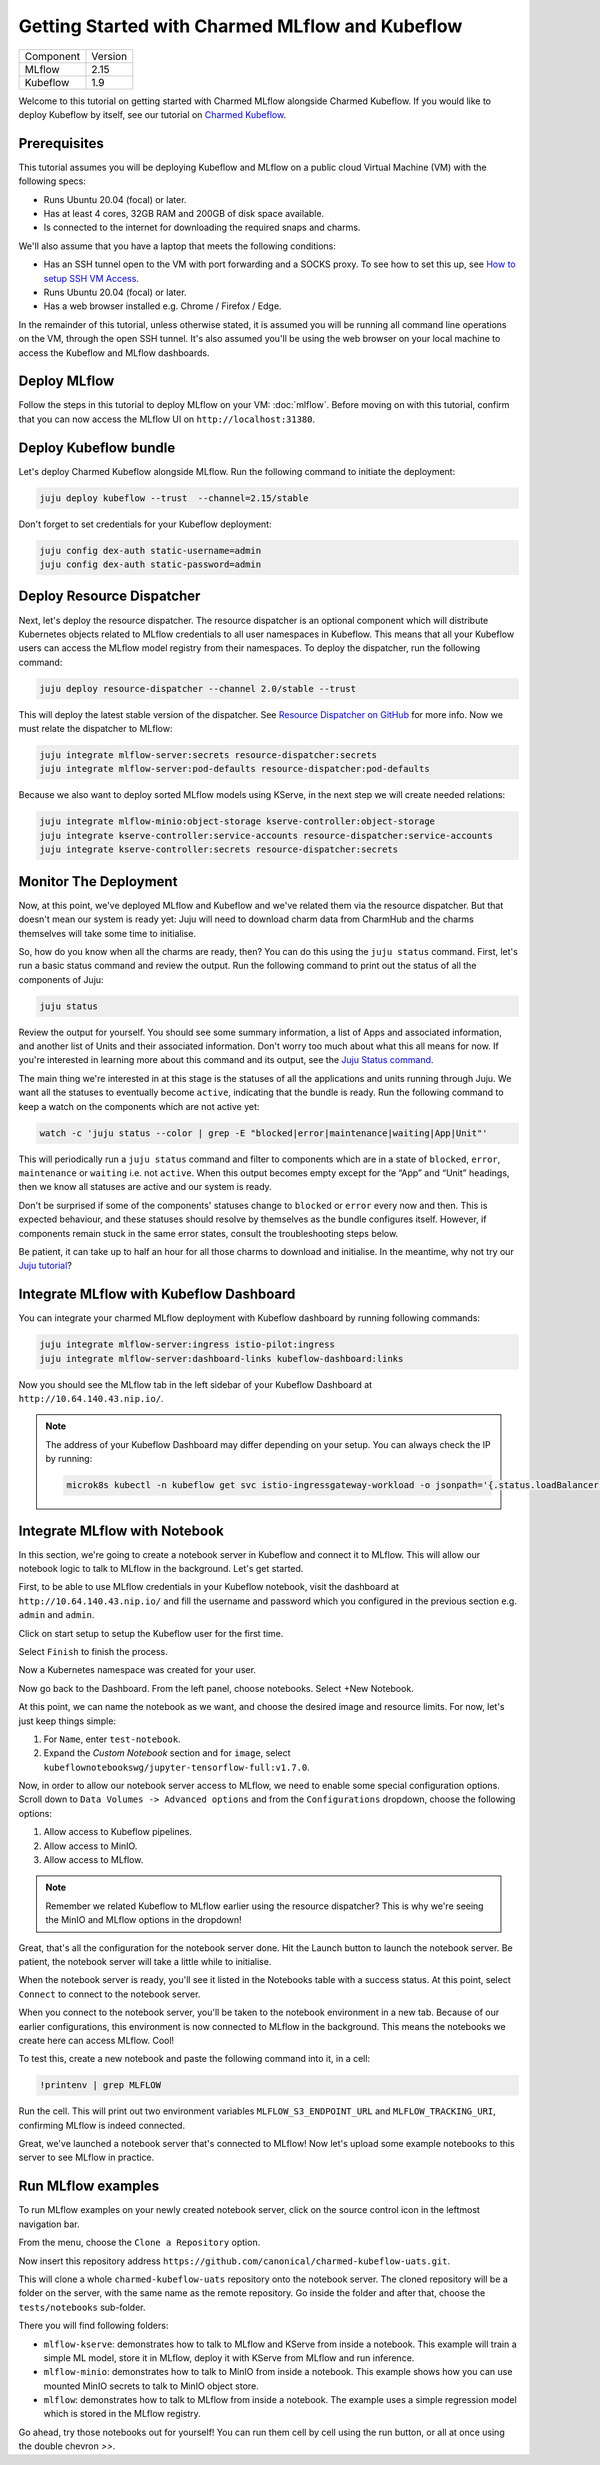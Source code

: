 Getting Started with Charmed MLflow and Kubeflow
================================================

+-----------+---------+
| Component | Version |
+-----------+---------+
|   MLflow  |   2.15  |
+-----------+---------+
|  Kubeflow |   1.9   |
+-----------+---------+

Welcome to this tutorial on getting started with Charmed MLflow alongside Charmed Kubeflow. If you would like to deploy Kubeflow by itself, see our tutorial on `Charmed Kubeflow <https://charmed-kubeflow.io/docs/get-started-with-charmed-kubeflow>`_.

Prerequisites
-------------

This tutorial assumes you will be deploying Kubeflow and MLflow on a public cloud Virtual Machine (VM) with the following specs:

- Runs Ubuntu 20.04 (focal) or later.
- Has at least 4 cores, 32GB RAM and 200GB of disk space available.
- Is connected to the internet for downloading the required snaps and charms.

We'll also assume that you have a laptop that meets the following conditions:

- Has an SSH tunnel open to the VM with port forwarding and a SOCKS proxy. To see how to set this up, see `How to setup SSH VM Access <https://charmed-kubeflow.io/docs/how-tosetup-ssh-vm-access-with-port-forwarding>`_.
- Runs Ubuntu 20.04 (focal) or later.
- Has a web browser installed e.g. Chrome / Firefox / Edge.

In the remainder of this tutorial, unless otherwise stated, it is assumed you will be running all command line operations on the VM, through the open SSH tunnel. It's also assumed you'll be using the web browser on your local machine to access the Kubeflow and MLflow dashboards.

Deploy MLflow
-------------

Follow the steps in this tutorial to deploy MLflow on your VM: :doc:`mlflow`. Before moving on with this tutorial, confirm that you can now access the MLflow UI on ``http://localhost:31380``.

Deploy Kubeflow bundle
----------------------

Let's deploy Charmed Kubeflow alongside MLflow. Run the following command to initiate the deployment:

.. code-block:: bash

   juju deploy kubeflow --trust  --channel=2.15/stable

Don't forget to set credentials for your Kubeflow deployment:

.. code-block:: bash

   juju config dex-auth static-username=admin
   juju config dex-auth static-password=admin

Deploy Resource Dispatcher
--------------------------

Next, let's deploy the resource dispatcher. The resource dispatcher is an optional component which will distribute Kubernetes objects related to MLflow credentials to all user namespaces in Kubeflow. This means that all your Kubeflow users can access the MLflow model registry from their namespaces. To deploy the dispatcher, run the following command:

.. code-block:: bash

   juju deploy resource-dispatcher --channel 2.0/stable --trust

This will deploy the latest stable version of the dispatcher. See `Resource Dispatcher on GitHub <https://github.com/canonical/resource-dispatcher>`_ for more info. Now we must relate the dispatcher to MLflow:

.. code-block:: bash

   juju integrate mlflow-server:secrets resource-dispatcher:secrets
   juju integrate mlflow-server:pod-defaults resource-dispatcher:pod-defaults

Because we also want to deploy sorted MLflow models using KServe, in the next step we will create needed relations:

.. code-block:: bash

   juju integrate mlflow-minio:object-storage kserve-controller:object-storage
   juju integrate kserve-controller:service-accounts resource-dispatcher:service-accounts
   juju integrate kserve-controller:secrets resource-dispatcher:secrets

Monitor The Deployment
----------------------

Now, at this point, we've deployed MLflow and Kubeflow and we've related them via the resource dispatcher. But that doesn't mean our system is ready yet: Juju will need to download charm data from CharmHub and the charms themselves will take some time to initialise.

So, how do you know when all the charms are ready, then? You can do this using the ``juju status`` command. First, let's run a basic status command and review the output. Run the following command to print out the status of all the components of Juju:

.. code-block:: bash

   juju status

Review the output for yourself. You should see some summary information, a list of Apps and associated information, and another list of Units and their associated information. Don't worry too much about what this all means for now. If you're interested in learning more about this command and its output, see the `Juju Status command <https://juju.is/docs/juju/juju-status>`_.

The main thing we're interested in at this stage is the statuses of all the applications and units running through Juju. We want all the statuses to eventually become ``active``, indicating that the bundle is ready. Run the following command to keep a watch on the components which are not active yet:

.. code-block:: bash

   watch -c 'juju status --color | grep -E "blocked|error|maintenance|waiting|App|Unit"'

This will periodically run a ``juju status`` command and filter to components which are in a state of ``blocked``, ``error``, ``maintenance`` or ``waiting`` i.e. not ``active``. When this output becomes empty except for the “App” and “Unit” headings, then we know all statuses are active and our system is ready.

Don't be surprised if some of the components' statuses change to ``blocked`` or ``error`` every now and then. This is expected behaviour, and these statuses should resolve by themselves as the bundle configures itself. However, if components remain stuck in the same error states, consult the troubleshooting steps below.

Be patient, it can take up to half an hour for all those charms to download and initialise. In the meantime, why not try our `Juju tutorial <https://juju.is/docs/juju/get-started-with-juju>`_?

Integrate MLflow with Kubeflow Dashboard
----------------------------------------
You can integrate your charmed MLflow deployment with Kubeflow dashboard by running following commands: 

.. code-block:: bash

   juju integrate mlflow-server:ingress istio-pilot:ingress
   juju integrate mlflow-server:dashboard-links kubeflow-dashboard:links

Now you should see the MLflow tab in the left sidebar of your Kubeflow Dashboard at ``http://10.64.140.43.nip.io/``.

.. note:: 
   
   The address of your Kubeflow Dashboard may differ depending on your setup. You can always check the IP by running: 
   
   .. code-block:: bash
      
      microk8s kubectl -n kubeflow get svc istio-ingressgateway-workload -o jsonpath='{.status.loadBalancer.ingress[0].ip}'


Integrate MLflow with Notebook
------------------------------

In this section, we're going to create a notebook server in Kubeflow and connect it to MLflow. This will allow our notebook logic to talk to MLflow in the background. Let's get started.

First, to be able to use MLflow credentials in your Kubeflow notebook, visit the dashboard at ``http://10.64.140.43.nip.io/`` and fill the username and password which you configured in the previous section e.g. ``admin`` and ``admin``.

Click on start setup to setup the Kubeflow user for the first time.

Select ``Finish`` to finish the process.

Now a Kubernetes namespace was created for your user. 

Now go back to the Dashboard. From the left panel, choose notebooks. Select +New Notebook.

At this point, we can name the notebook as we want, and choose the desired image and resource limits. For now, let's just keep things simple:

1. For ``Name``, enter ``test-notebook``.
2. Expand the *Custom Notebook* section and for ``image``, select ``kubeflownotebookswg/jupyter-tensorflow-full:v1.7.0``.

Now, in order to allow our notebook server access to MLflow, we need to enable some special configuration options. Scroll down to ``Data Volumes -> Advanced options`` and from the ``Configurations`` dropdown, choose the following options:

1. Allow access to Kubeflow pipelines.
2. Allow access to MinIO.
3. Allow access to MLflow.

.. note:: Remember we related Kubeflow to MLflow earlier using the resource dispatcher? This is why we're seeing the MinIO and MLflow options in the dropdown!

Great, that's all the configuration for the notebook server done. Hit the Launch button to launch the notebook server. Be patient, the notebook server will take a little while to initialise.

When the notebook server is ready, you'll see it listed in the Notebooks table with a success status. At this point, select ``Connect`` to connect to the notebook server.

When you connect to the notebook server, you'll be taken to the notebook environment in a new tab. Because of our earlier configurations, this environment is now connected to MLflow in the background. This means the notebooks we create here can access MLflow. Cool!

To test this, create a new notebook and paste the following command into it, in a cell:

.. code-block:: bash

   !printenv | grep MLFLOW

Run the cell. This will print out two environment variables ``MLFLOW_S3_ENDPOINT_URL`` and ``MLFLOW_TRACKING_URI``, confirming MLflow is indeed connected.

Great, we've launched a notebook server that's connected to MLflow! Now let's upload some example notebooks to this server to see MLflow in practice.

Run MLflow examples
-------------------

To run MLflow examples on your newly created notebook server, click on the source control icon in the leftmost navigation bar.

From the menu, choose the ``Clone a Repository`` option.

Now insert this repository address ``https://github.com/canonical/charmed-kubeflow-uats.git``.

This will clone a whole ``charmed-kubeflow-uats`` repository onto the notebook server. The cloned repository will be a folder on the server, with the same name as the remote repository. Go inside the folder and after that, choose the ``tests/notebooks`` sub-folder.

There you will find following folders:

- ``mlflow-kserve``: demonstrates how to talk to MLflow and KServe from inside a notebook. This example will train a simple ML model, store it in MLflow, deploy it with KServe from MLflow and run inference.
- ``mlflow-minio``: demonstrates how to talk to MinIO from inside a notebook. This example shows how you can use mounted MinIO secrets to talk to MinIO object store.
- ``mlflow``: demonstrates how to talk to MLflow from inside a notebook. The example uses a simple regression model which is stored in the MLflow registry.

Go ahead, try those notebooks out for yourself! You can run them cell by cell using the run button, or all at once using the double chevron `>>`.
